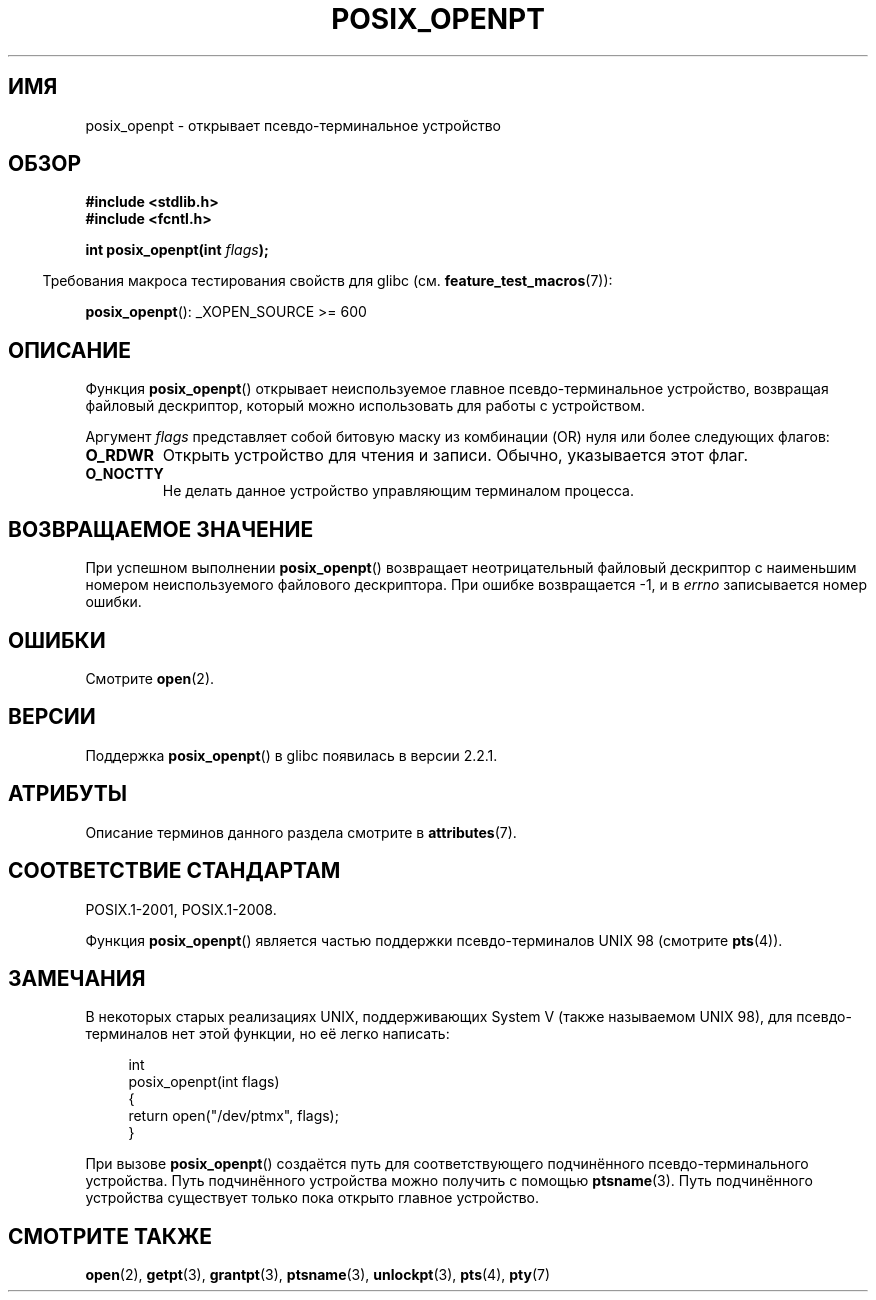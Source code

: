 .\" -*- mode: troff; coding: UTF-8 -*-
.\" Copyright (C) 2004 Michael Kerrisk
.\"
.\" %%%LICENSE_START(VERBATIM)
.\" Permission is granted to make and distribute verbatim copies of this
.\" manual provided the copyright notice and this permission notice are
.\" preserved on all copies.
.\"
.\" Permission is granted to copy and distribute modified versions of this
.\" manual under the conditions for verbatim copying, provided that the
.\" entire resulting derived work is distributed under the terms of a
.\" permission notice identical to this one.
.\"
.\" Since the Linux kernel and libraries are constantly changing, this
.\" manual page may be incorrect or out-of-date.  The author(s) assume no
.\" responsibility for errors or omissions, or for damages resulting from
.\" the use of the information contained herein.  The author(s) may not
.\" have taken the same level of care in the production of this manual,
.\" which is licensed free of charge, as they might when working
.\" professionally.
.\"
.\" Formatted or processed versions of this manual, if unaccompanied by
.\" the source, must acknowledge the copyright and authors of this work.
.\" %%%LICENSE_END
.\"
.\"*******************************************************************
.\"
.\" This file was generated with po4a. Translate the source file.
.\"
.\"*******************************************************************
.TH POSIX_OPENPT 3 2017\-09\-15 "" "Руководство программиста Linux"
.SH ИМЯ
posix_openpt \- открывает псевдо\-терминальное устройство
.SH ОБЗОР
.nf
\fB#include <stdlib.h>\fP
\fB#include <fcntl.h>\fP
.PP
\fBint posix_openpt(int \fP\fIflags\fP\fB);\fP
.fi
.PP
.in -4n
Требования макроса тестирования свойств для glibc
(см. \fBfeature_test_macros\fP(7)):
.in
.PP
.ad l
\fBposix_openpt\fP(): _XOPEN_SOURCE\ >=\ 600
.ad b
.SH ОПИСАНИЕ
Функция \fBposix_openpt\fP() открывает неиспользуемое главное
псевдо\-терминальное устройство, возвращая файловый дескриптор, который можно
использовать для работы с устройством.
.PP
Аргумент \fIflags\fP представляет собой битовую маску из комбинации (OR) нуля
или более следующих флагов:
.TP 
\fBO_RDWR\fP
Открыть устройство для чтения и записи. Обычно, указывается этот флаг.
.TP 
\fBO_NOCTTY\fP
Не делать данное устройство управляющим терминалом процесса.
.SH "ВОЗВРАЩАЕМОЕ ЗНАЧЕНИЕ"
При успешном выполнении \fBposix_openpt\fP() возвращает неотрицательный
файловый дескриптор с наименьшим номером неиспользуемого файлового
дескриптора. При ошибке возвращается \-1, и в \fIerrno\fP записывается номер
ошибки.
.SH ОШИБКИ
Смотрите \fBopen\fP(2).
.SH ВЕРСИИ
Поддержка \fBposix_openpt\fP() в glibc появилась в версии 2.2.1.
.SH АТРИБУТЫ
Описание терминов данного раздела смотрите в \fBattributes\fP(7).
.TS
allbox;
lb lb lb
l l l.
Интерфейс	Атрибут	Значение
T{
\fBposix_openpt\fP()
T}	Безвредность в нитях	MT\-Safe
.TE
.SH "СООТВЕТСТВИЕ СТАНДАРТАМ"
POSIX.1\-2001, POSIX.1\-2008.
.PP
Функция \fBposix_openpt\fP() является частью поддержки псевдо\-терминалов UNIX
98 (смотрите \fBpts\fP(4)).
.SH ЗАМЕЧАНИЯ
В некоторых старых реализациях UNIX, поддерживающих System V (также
называемом UNIX 98), для псевдо\-терминалов нет этой функции, но её легко
написать:
.PP
.in +4n
.EX
int
posix_openpt(int flags)
{
    return open("/dev/ptmx", flags);
}
.EE
.in
.PP
При вызове \fBposix_openpt\fP() создаётся путь для соответствующего
подчинённого псевдо\-терминального устройства. Путь подчинённого устройства
можно получить с помощью \fBptsname\fP(3). Путь подчинённого устройства
существует только пока открыто главное устройство.
.SH "СМОТРИТЕ ТАКЖЕ"
\fBopen\fP(2), \fBgetpt\fP(3), \fBgrantpt\fP(3), \fBptsname\fP(3), \fBunlockpt\fP(3),
\fBpts\fP(4), \fBpty\fP(7)
